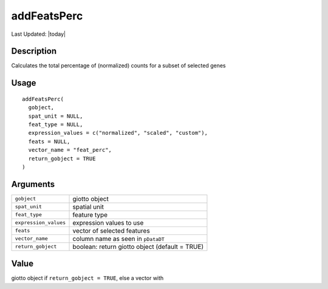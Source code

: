 addFeatsPerc
------------

.. link-button:: https://github.com/drieslab/Giotto/tree/suite/R/auxiliary_giotto.R#L3910
		:type: url
		:text: View Source Code
		:classes: btn-outline-primary btn-block

Last Updated: |today|

Description
~~~~~~~~~~~

Calculates the total percentage of (normalized) counts for a subset of
selected genes

Usage
~~~~~

::

   addFeatsPerc(
     gobject,
     spat_unit = NULL,
     feat_type = NULL,
     expression_values = c("normalized", "scaled", "custom"),
     feats = NULL,
     vector_name = "feat_perc",
     return_gobject = TRUE
   )

Arguments
~~~~~~~~~

+-----------------------------------+-----------------------------------+
| ``gobject``                       | giotto object                     |
+-----------------------------------+-----------------------------------+
| ``spat_unit``                     | spatial unit                      |
+-----------------------------------+-----------------------------------+
| ``feat_type``                     | feature type                      |
+-----------------------------------+-----------------------------------+
| ``expression_values``             | expression values to use          |
+-----------------------------------+-----------------------------------+
| ``feats``                         | vector of selected features       |
+-----------------------------------+-----------------------------------+
| ``vector_name``                   | column name as seen in            |
|                                   | ``pDataDT``                       |
+-----------------------------------+-----------------------------------+
| ``return_gobject``                | boolean: return giotto object     |
|                                   | (default = TRUE)                  |
+-----------------------------------+-----------------------------------+

Value
~~~~~

giotto object if ``return_gobject = TRUE``, else a vector with
